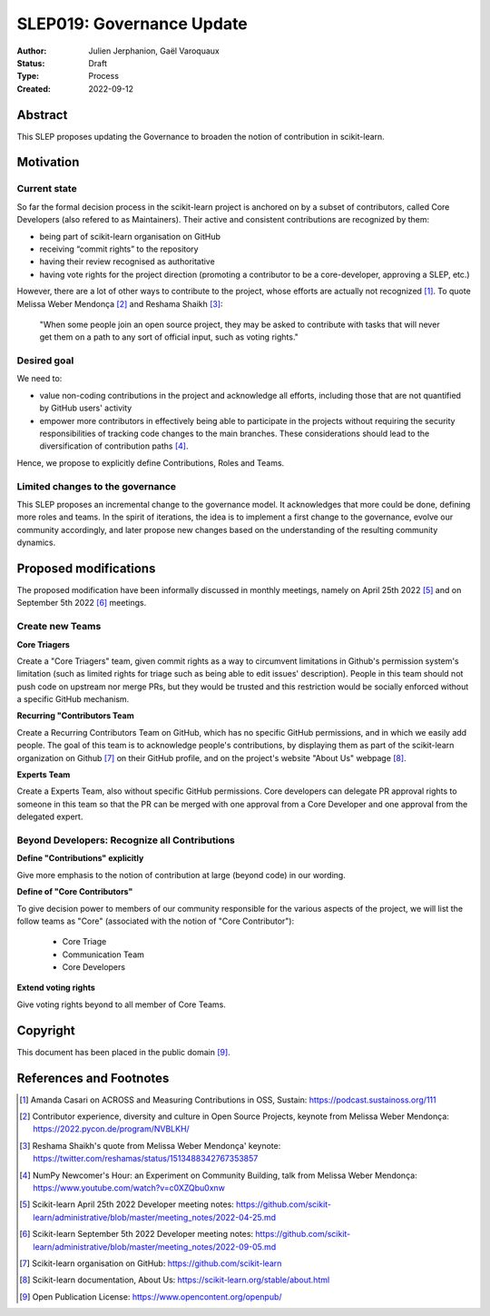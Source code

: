 .. _slep_019:

===========================
SLEP019: Governance Update
===========================

:Author: Julien Jerphanion, Gaël Varoquaux
:Status: Draft
:Type: Process
:Created: 2022-09-12

Abstract
--------

This SLEP proposes updating the Governance to broaden the notion of contribution
in scikit-learn.

Motivation
----------

Current state
~~~~~~~~~~~~~

So far the formal decision process in the scikit-learn project is anchored on by
a subset of contributors, called Core Developers (also refered to as
Maintainers). Their active and consistent contributions are recognized by them:

- being part of scikit-learn organisation on GitHub
- receiving “commit rights” to the repository
- having their review recognised as authoritative
- having vote rights for the project direction (promoting a contributor to be a
  core-developer, approving a SLEP, etc.)

However, there are a lot of other ways to contribute to the project, whose
efforts are actually not recognized [1]_. To quote Melissa Weber Mendonça [2]_ and
Reshama Shaikh [3]_:

.. epigraph::
  "When some people join an open source project, they may be asked to contribute
  with tasks that will never get them on a path to any sort of official input,
  such as voting rights."

Desired goal
~~~~~~~~~~~~

We need to:

- value non-coding contributions in the project and acknowledge all efforts,
  including those that are not quantified by GitHub users' activity
- empower more contributors in effectively being able to participate in the
  projects without requiring the security responsibilities of tracking code
  changes to the main branches. These considerations should lead to the
  diversification of contribution paths [4]_.

Hence, we propose to explicitly define Contributions, Roles and Teams.

Limited changes to the governance
~~~~~~~~~~~~~~~~~~~~~~~~~~~~~~~~~

This SLEP proposes an incremental change to the governance model. It
acknowledges that more could be done, defining more roles and teams. In the
spirit of iterations, the idea is to implement a first change to the governance,
evolve our community accordingly, and later propose new changes based on the
understanding of the resulting community dynamics.

Proposed modifications
----------------------

The proposed modification have been informally discussed in monthly meetings,
namely on April 25th 2022 [5]_ and on September 5th 2022 [6]_ meetings.

Create new Teams
~~~~~~~~~~~~~~~~

**Core Triagers**

Create a "Core Triagers" team, given commit rights as a way to circumvent
limitations in Github's permission system's limitation (such as limited rights
for triage such as being able to edit issues' description). People in this team
should not push code on upstream nor merge PRs, but they would be trusted and
this restriction would be socially enforced without a specific GitHub mechanism.

**Recurring "Contributors Team**

Create a Recurring Contributors Team on GitHub, which has no specific GitHub
permissions, and in which we easily add people. The goal of this team is to
acknowledge people's contributions, by displaying them as part of the
scikit-learn organization on Github [7]_ on their GitHub profile, and on the
project's website "About Us" webpage [8]_.

**Experts Team**

Create a Experts Team, also without specific GitHub permissions. Core
developers can delegate PR approval rights to someone in this team so that the
PR can be merged with one approval from a Core Developer and one approval from
the delegated expert.

Beyond Developers: Recognize all Contributions
~~~~~~~~~~~~~~~~~~~~~~~~~~~~~~~~~~~~~~~~~~~~~~

**Define "Contributions" explicitly**

Give more emphasis to the notion of contribution at large (beyond code) in our
wording.

**Define of "Core Contributors"**

To give decision power to members of our community responsible for the various
aspects of the project, we will list the follow teams as "Core" (associated with
the notion of "Core Contributor"):

  - Core Triage
  - Communication Team
  - Core Developers

**Extend voting rights**

Give voting rights beyond to all member of Core Teams.

Copyright
---------

This document has been placed in the public domain [9]_.

References and Footnotes
------------------------

.. [1] Amanda Casari on ACROSS and Measuring Contributions in OSS, Sustain:
    https://podcast.sustainoss.org/111

.. [2] Contributor experience, diversity and culture in Open Source Projects,
    keynote from Melissa Weber Mendonça: https://2022.pycon.de/program/NVBLKH/

.. [3] Reshama Shaikh's quote from Melissa Weber Mendonça' keynote:
    https://twitter.com/reshamas/status/1513488342767353857

.. [4] NumPy Newcomer's Hour: an Experiment on Community Building, talk from
    Melissa Weber Mendonça: https://www.youtube.com/watch?v=c0XZQbu0xnw

.. [5] Scikit-learn April 25th 2022 Developer meeting notes:
    https://github.com/scikit-learn/administrative/blob/master/meeting_notes/2022-04-25.md

.. [6] Scikit-learn September 5th 2022 Developer meeting notes:
    https://github.com/scikit-learn/administrative/blob/master/meeting_notes/2022-09-05.md

.. [7] Scikit-learn organisation on GitHub: https://github.com/scikit-learn

.. [8] Scikit-learn documentation, About Us:
    https://scikit-learn.org/stable/about.html

.. [9] Open Publication License: https://www.opencontent.org/openpub/
